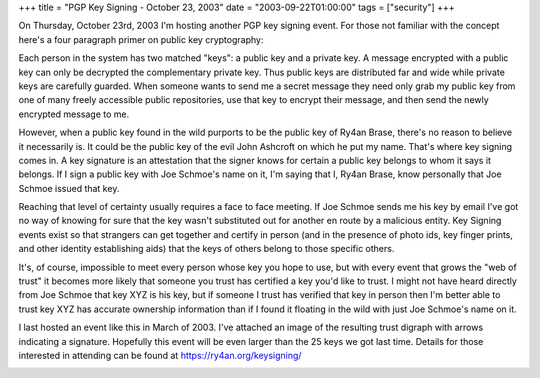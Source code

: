 +++
title = "PGP Key Signing - October 23, 2003"
date = "2003-09-22T01:00:00"
tags = ["security"]
+++



On Thursday, October 23rd, 2003 I'm hosting another PGP key signing event.  For those not familiar with the concept here's a four paragraph primer on public key cryptography:

Each person in the system has two matched "keys": a public key and a private key.  A message encrypted with a public key can only be decrypted the complementary private key.  Thus public keys are distributed far and wide while private keys are carefully guarded.  When someone wants to send me a secret message they need only grab my public key from one of many freely accessible public repositories, use that key to encrypt their message, and then send the newly encrypted message to me.

However, when a public key found in the wild purports to be the public key of Ry4an Brase, there's no reason to believe it necessarily is.  It could be the public key of the evil John Ashcroft on which he put my name.  That's where key signing comes in.  A key signature is an attestation that the signer knows for certain a public key belongs to whom it says it belongs.  If I sign a public key with Joe Schmoe's name on it, I'm saying that I, Ry4an Brase, know personally that Joe Schmoe issued that key.

Reaching that level of certainty usually requires a face to face meeting.  If Joe Schmoe sends me his key by email I've got no way of knowing for sure that the key wasn't substituted out for another en route by a malicious entity.  Key Signing events exist so that strangers can get together and certify in person (and in the presence of photo ids, key finger prints, and other identity establishing aids) that the keys of others belong to those specific others.

It's, of course, impossible to meet every person whose key you hope to use, but with every event that grows the "web of trust" it becomes more likely that someone you trust has certified a key you'd like to trust. I might not have heard directly from Joe Schmoe that key XYZ is his key, but if someone I trust has verified that key in person then I'm better able to trust key XYZ has accurate ownership information than if I found it floating in the wild with just Joe Schmoe's name on it.

I last hosted an event like this in March of 2003.  I've attached an image of the resulting trust digraph with arrows indicating a signature. Hopefully this event will be even larger than the 25 keys we got last time.  Details for those interested in attending can be found at https://ry4an.org/keysigning/

|trust.png|








.. |trust.png| image:: /unblog/attachments/2003-09-22-trust.png


.. date: 1064206800
.. tags: security
